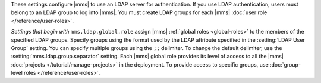 These settings configure |mms| to use an LDAP server for
authentication. If you use LDAP authentication, users must belong to an
LDAP group to log into |mms|. You must create LDAP groups for each
|mms| :doc:`user role </reference/user-roles>`.

*Settings that begin with* ``mms.ldap.global.role`` assign |mms|
:ref:`global roles <global-roles>` to the members of the specified LDAP
groups. Specify groups using the format used by the LDAP attribute
specified in the :setting:`LDAP User Group` setting. You can specify
multiple groups using the ``;;`` delimiter. To change the default
delimiter, use the :setting:`mms.ldap.group.separator` setting. Each
|mms| global role provides its level of access to all the |mms|
:doc:`projects </tutorial/manage-projects>` in the deployment. To
provide access to specific groups, use 
:doc:`group-level roles </reference/user-roles>`.
